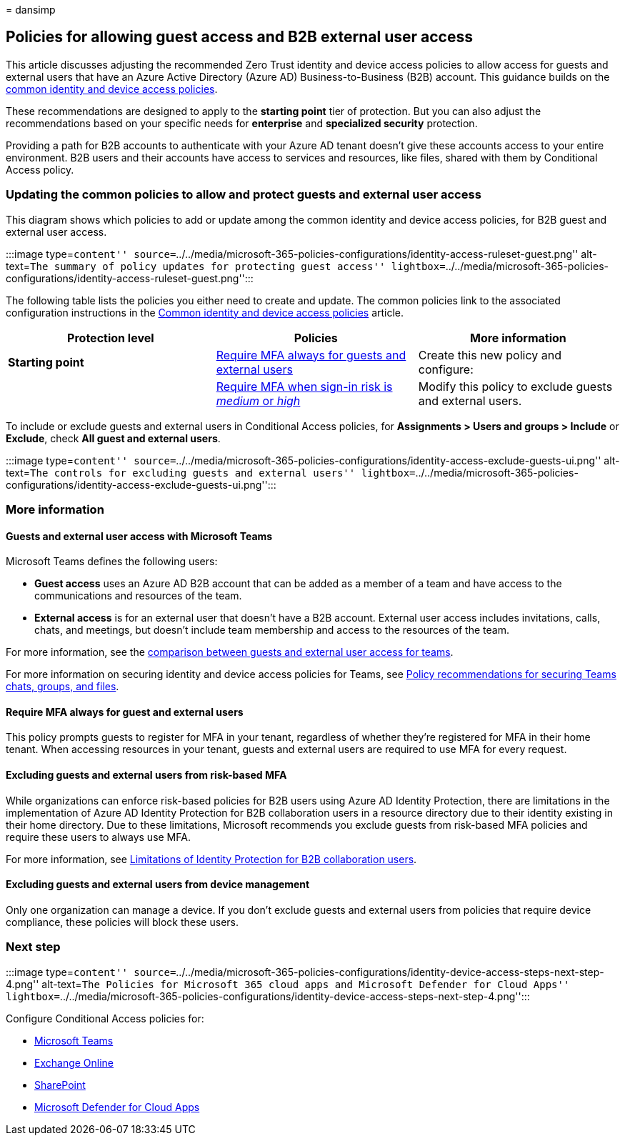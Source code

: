 = 
dansimp

== Policies for allowing guest access and B2B external user access

This article discusses adjusting the recommended Zero Trust identity and
device access policies to allow access for guests and external users
that have an Azure Active Directory (Azure AD) Business-to-Business
(B2B) account. This guidance builds on the
link:identity-access-policies.md[common identity and device access
policies].

These recommendations are designed to apply to the *starting point* tier
of protection. But you can also adjust the recommendations based on your
specific needs for *enterprise* and *specialized security* protection.

Providing a path for B2B accounts to authenticate with your Azure AD
tenant doesn’t give these accounts access to your entire environment.
B2B users and their accounts have access to services and resources, like
files, shared with them by Conditional Access policy.

=== Updating the common policies to allow and protect guests and external user access

This diagram shows which policies to add or update among the common
identity and device access policies, for B2B guest and external user
access.

:::image type=``content''
source=``../../media/microsoft-365-policies-configurations/identity-access-ruleset-guest.png''
alt-text=``The summary of policy updates for protecting guest access''
lightbox=``../../media/microsoft-365-policies-configurations/identity-access-ruleset-guest.png'':::

The following table lists the policies you either need to create and
update. The common policies link to the associated configuration
instructions in the link:identity-access-policies.md[Common identity and
device access policies] article.

[width="100%",cols="34%,33%,33%",options="header",]
|===
|Protection level |Policies |More information
|*Starting point*
|link:identity-access-policies.md#require-mfa-based-on-sign-in-risk[Require
MFA always for guests and external users] |Create this new policy and
configure:

|
|link:identity-access-policies.md#require-mfa-based-on-sign-in-risk[Require
MFA when sign-in risk is _medium_ or _high_] |Modify this policy to
exclude guests and external users.
|===

To include or exclude guests and external users in Conditional Access
policies, for *Assignments > Users and groups > Include* or *Exclude*,
check *All guest and external users*.

:::image type=``content''
source=``../../media/microsoft-365-policies-configurations/identity-access-exclude-guests-ui.png''
alt-text=``The controls for excluding guests and external users''
lightbox=``../../media/microsoft-365-policies-configurations/identity-access-exclude-guests-ui.png'':::

=== More information

==== Guests and external user access with Microsoft Teams

Microsoft Teams defines the following users:

* *Guest access* uses an Azure AD B2B account that can be added as a
member of a team and have access to the communications and resources of
the team.
* *External access* is for an external user that doesn’t have a B2B
account. External user access includes invitations, calls, chats, and
meetings, but doesn’t include team membership and access to the
resources of the team.

For more information, see the
link:/microsoftteams/communicate-with-users-from-other-organizations#compare-external-and-guest-access[comparison
between guests and external user access for teams].

For more information on securing identity and device access policies for
Teams, see link:teams-access-policies.md[Policy recommendations for
securing Teams chats&#44; groups&#44; and files].

==== Require MFA always for guest and external users

This policy prompts guests to register for MFA in your tenant,
regardless of whether they’re registered for MFA in their home tenant.
When accessing resources in your tenant, guests and external users are
required to use MFA for every request.

==== Excluding guests and external users from risk-based MFA

While organizations can enforce risk-based policies for B2B users using
Azure AD Identity Protection, there are limitations in the
implementation of Azure AD Identity Protection for B2B collaboration
users in a resource directory due to their identity existing in their
home directory. Due to these limitations, Microsoft recommends you
exclude guests from risk-based MFA policies and require these users to
always use MFA.

For more information, see
link:/azure/active-directory/identity-protection/concept-identity-protection-b2b#limitations-of-identity-protection-for-b2b-collaboration-users[Limitations
of Identity Protection for B2B collaboration users].

==== Excluding guests and external users from device management

Only one organization can manage a device. If you don’t exclude guests
and external users from policies that require device compliance, these
policies will block these users.

=== Next step

:::image type=``content''
source=``../../media/microsoft-365-policies-configurations/identity-device-access-steps-next-step-4.png''
alt-text=``The Policies for Microsoft 365 cloud apps and Microsoft
Defender for Cloud Apps''
lightbox=``../../media/microsoft-365-policies-configurations/identity-device-access-steps-next-step-4.png'':::

Configure Conditional Access policies for:

* link:teams-access-policies.md[Microsoft Teams]
* link:secure-email-recommended-policies.md[Exchange Online]
* link:sharepoint-file-access-policies.md[SharePoint]
* link:mcas-saas-access-policies.md[Microsoft Defender for Cloud Apps]
